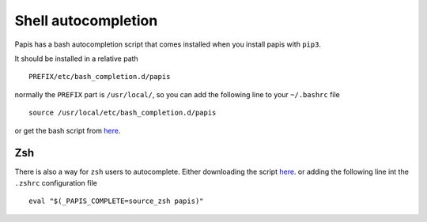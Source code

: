 Shell autocompletion
====================

Papis has a bash autocompletion script that comes installed
when you install papis with ``pip3``.

It should be installed in a relative path

::

  PREFIX/etc/bash_completion.d/papis

normally the ``PREFIX`` part is ``/usr/local/``, so you can add the
following line to your ``~/.bashrc`` file

::

  source /usr/local/etc/bash_completion.d/papis

or get the bash script from
`here <https://raw.githubusercontent.com/alejandrogallo/papis/master/scripts/shell_completion/click/papis.sh/>`_.


Zsh
---

There is also a way for ``zsh`` users to autocomplete. Either downloading the
script
`here <https://raw.githubusercontent.com/alejandrogallo/papis/master/scripts/shell_completion/click/papis.zsh/>`_.
or adding the following line int the ``.zshrc`` configuration file

::

  eval "$(_PAPIS_COMPLETE=source_zsh papis)"
